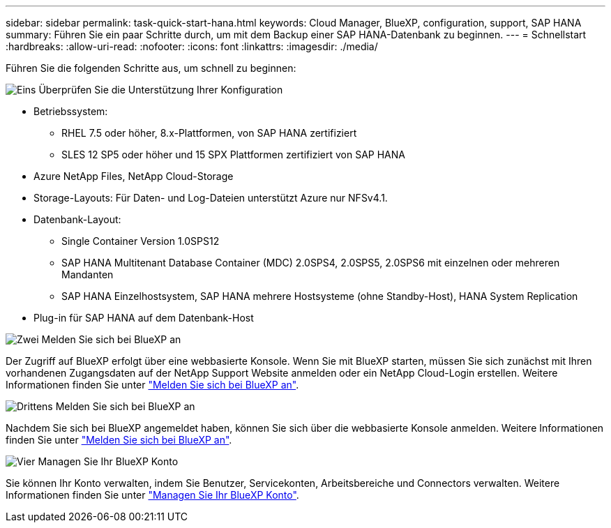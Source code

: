 ---
sidebar: sidebar 
permalink: task-quick-start-hana.html 
keywords: Cloud Manager, BlueXP, configuration, support, SAP HANA 
summary: Führen Sie ein paar Schritte durch, um mit dem Backup einer SAP HANA-Datenbank zu beginnen. 
---
= Schnellstart
:hardbreaks:
:allow-uri-read: 
:nofooter: 
:icons: font
:linkattrs: 
:imagesdir: ./media/


[role="lead"]
Führen Sie die folgenden Schritte aus, um schnell zu beginnen:

.image:https://raw.githubusercontent.com/NetAppDocs/common/main/media/number-1.png["Eins"] Überprüfen Sie die Unterstützung Ihrer Konfiguration
[role="quick-margin-list"]
* Betriebssystem:
+
** RHEL 7.5 oder höher, 8.x-Plattformen, von SAP HANA zertifiziert
** SLES 12 SP5 oder höher und 15 SPX Plattformen zertifiziert von SAP HANA


* Azure NetApp Files, NetApp Cloud-Storage
* Storage-Layouts: Für Daten- und Log-Dateien unterstützt Azure nur NFSv4.1.
* Datenbank-Layout:
+
** Single Container Version 1.0SPS12
** SAP HANA Multitenant Database Container (MDC) 2.0SPS4, 2.0SPS5, 2.0SPS6 mit einzelnen oder mehreren Mandanten
** SAP HANA Einzelhostsystem, SAP HANA mehrere Hostsysteme (ohne Standby-Host), HANA System Replication


* Plug-in für SAP HANA auf dem Datenbank-Host


.image:https://raw.githubusercontent.com/NetAppDocs/common/main/media/number-2.png["Zwei"] Melden Sie sich bei BlueXP an
[role="quick-margin-list"]
Der Zugriff auf BlueXP erfolgt über eine webbasierte Konsole. Wenn Sie mit BlueXP starten, müssen Sie sich zunächst mit Ihren vorhandenen Zugangsdaten auf der NetApp Support Website anmelden oder ein NetApp Cloud-Login erstellen. Weitere Informationen finden Sie unter link:https://docs.netapp.com/us-en/cloud-manager-setup-admin/task-sign-up-saas.html["Melden Sie sich bei BlueXP an"].

.image:https://raw.githubusercontent.com/NetAppDocs/common/main/media/number-3.png["Drittens"] Melden Sie sich bei BlueXP an
[role="quick-margin-list"]
Nachdem Sie sich bei BlueXP angemeldet haben, können Sie sich über die webbasierte Konsole anmelden. Weitere Informationen finden Sie unter link:https://docs.netapp.com/us-en/cloud-manager-setup-admin/task-logging-in.html["Melden Sie sich bei BlueXP an"].

.image:https://raw.githubusercontent.com/NetAppDocs/common/main/media/number-4.png["Vier"] Managen Sie Ihr BlueXP Konto
[role="quick-margin-list"]
Sie können Ihr Konto verwalten, indem Sie Benutzer, Servicekonten, Arbeitsbereiche und Connectors verwalten. Weitere Informationen finden Sie unter link:https://docs.netapp.com/us-en/cloud-manager-setup-admin/task-managing-netapp-accounts.html["Managen Sie Ihr BlueXP Konto"].
